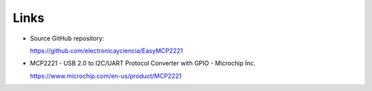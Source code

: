 Links
=====

* Source GitHub repository:

  https://github.com/electronicayciencia/EasyMCP2221


* MCP2221 - USB 2.0 to I2C/UART Protocol Converter with GPIO - Microchip Inc.

  https://www.microchip.com/en-us/product/MCP2221


